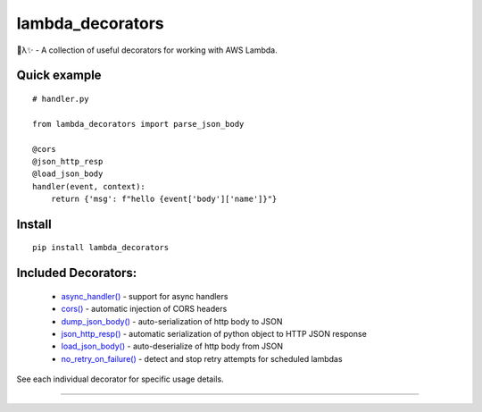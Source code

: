 
lambda_decorators
*****************

🐍λ✨ - A collection of useful decorators for working with AWS Lambda.


Quick example
=============

::

   # handler.py

   from lambda_decorators import parse_json_body

   @cors
   @json_http_resp
   @load_json_body
   handler(event, context):
       return {'msg': f"hello {event['body']['name']}"}


Install
=======

::

   pip install lambda_decorators


Included Decorators:
====================

..

   * `async_handler() <https://lambda-decorators.readthedocs.org/#lambda_decorators.async_handler>`_ -
     support for async handlers

   * `cors() <https://lambda-decorators.readthedocs.org/#lambda_decorators.cors>`_ - automatic
     injection of CORS headers

   * `dump_json_body() <https://lambda-decorators.readthedocs.org/#lambda_decorators.dump_json_body>`_
     - auto-serialization of http body to JSON

   * `json_http_resp() <https://lambda-decorators.readthedocs.org/#lambda_decorators.json_http_resp>`_
     - automatic serialization of python object to HTTP JSON response

   * `load_json_body() <https://lambda-decorators.readthedocs.org/#lambda_decorators.load_json_body>`_
     - auto-deserialize of http body from JSON

   * `no_retry_on_failure()
     <https://lambda-decorators.readthedocs.org/#lambda_decorators.no_retry_on_failure>`_ - detect and
     stop retry attempts for scheduled lambdas

See each individual decorator for specific usage details.

======================================================================
